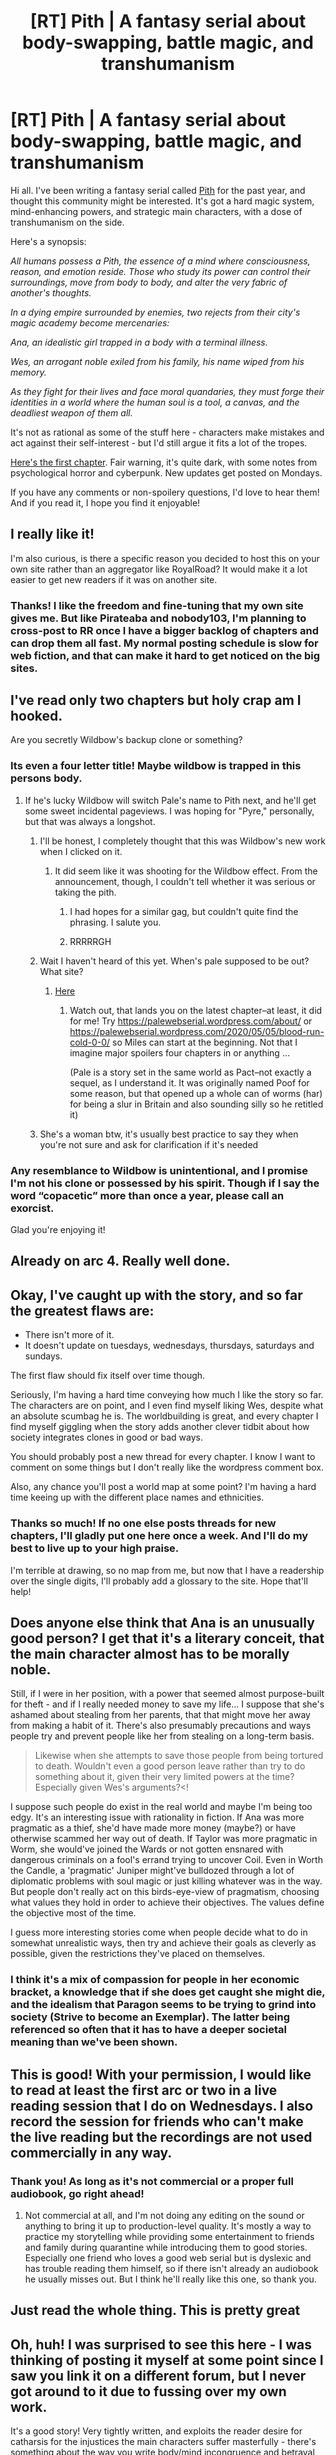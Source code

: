 #+TITLE: [RT] Pith | A fantasy serial about body-swapping, battle magic, and transhumanism

* [RT] Pith | A fantasy serial about body-swapping, battle magic, and transhumanism
:PROPERTIES:
:Author: madwhitesnake
:Score: 111
:DateUnix: 1589643364.0
:DateShort: 2020-May-16
:END:
Hi all. I've been writing a fantasy serial called [[https://pithserial.com][Pith]] for the past year, and thought this community might be interested. It's got a hard magic system, mind-enhancing powers, and strategic main characters, with a dose of transhumanism on the side.

Here's a synopsis:

/All humans possess a Pith, the essence of a mind where consciousness, reason, and emotion reside. Those who study its power can control their surroundings, move from body to body, and alter the very fabric of another's thoughts./

/In a dying empire surrounded by enemies, two rejects from their city's magic academy become mercenaries:/

/Ana, an idealistic girl trapped in a body with a terminal illness./

/Wes, an arrogant noble exiled from his family, his name wiped from his memory./

/As they fight for their lives and face moral quandaries, they must forge their identities in a world where the human soul is a tool, a canvas, and the deadliest weapon of them all./

It's not as rational as some of the stuff here - characters make mistakes and act against their self-interest - but I'd still argue it fits a lot of the tropes.

[[https://pithserial.com/2019/05/27/1-a-the-caterpillars-dilemma/][Here's the first chapter]]. Fair warning, it's quite dark, with some notes from psychological horror and cyberpunk. New updates get posted on Mondays.

If you have any comments or non-spoilery questions, I'd love to hear them! And if you read it, I hope you find it enjoyable!


** I really like it!

I'm also curious, is there a specific reason you decided to host this on your own site rather than an aggregator like RoyalRoad? It would make it a lot easier to get new readers if it was on another site.
:PROPERTIES:
:Author: Watchful1
:Score: 19
:DateUnix: 1589681050.0
:DateShort: 2020-May-17
:END:

*** Thanks! I like the freedom and fine-tuning that my own site gives me. But like Pirateaba and nobody103, I'm planning to cross-post to RR once I have a bigger backlog of chapters and can drop them all fast. My normal posting schedule is slow for web fiction, and that can make it hard to get noticed on the big sites.
:PROPERTIES:
:Author: madwhitesnake
:Score: 19
:DateUnix: 1589701740.0
:DateShort: 2020-May-17
:END:


** I've read only two chapters but holy crap am I hooked.

Are you secretly Wildbow's backup clone or something?
:PROPERTIES:
:Author: CouteauBleu
:Score: 24
:DateUnix: 1589660362.0
:DateShort: 2020-May-17
:END:

*** Its even a four letter title! Maybe wildbow is trapped in this persons body.
:PROPERTIES:
:Author: hierarch17
:Score: 25
:DateUnix: 1589663225.0
:DateShort: 2020-May-17
:END:

**** If he's lucky Wildbow will switch Pale's name to Pith next, and he'll get some sweet incidental pageviews. I was hoping for "Pyre," personally, but that was always a longshot.
:PROPERTIES:
:Author: RedSheepCole
:Score: 13
:DateUnix: 1589672488.0
:DateShort: 2020-May-17
:END:

***** I'll be honest, I completely thought that this was Wildbow's new work when I clicked on it.
:PROPERTIES:
:Author: Mr_Miffs
:Score: 6
:DateUnix: 1589676489.0
:DateShort: 2020-May-17
:END:

****** It did seem like it was shooting for the Wildbow effect. From the announcement, though, I couldn't tell whether it was serious or taking the pith.
:PROPERTIES:
:Author: Geminii27
:Score: 20
:DateUnix: 1589684439.0
:DateShort: 2020-May-17
:END:

******* I had hopes for a similar gag, but couldn't quite find the phrasing. I salute you.
:PROPERTIES:
:Author: RedSheepCole
:Score: 7
:DateUnix: 1589686698.0
:DateShort: 2020-May-17
:END:


******* RRRRRGH
:PROPERTIES:
:Author: C5Jones
:Score: 5
:DateUnix: 1589687457.0
:DateShort: 2020-May-17
:END:


***** Wait I haven't heard of this yet. When's pale supposed to be out? What site?
:PROPERTIES:
:Author: MilesSand
:Score: 1
:DateUnix: 1589684044.0
:DateShort: 2020-May-17
:END:

****** [[https://palewebserial.wordpress.com/about/][Here]]
:PROPERTIES:
:Author: Amagineer
:Score: 4
:DateUnix: 1589685502.0
:DateShort: 2020-May-17
:END:

******* Watch out, that lands you on the latest chapter--at least, it did for me! Try [[https://palewebserial.wordpress.com/about/]] or [[https://palewebserial.wordpress.com/2020/05/05/blood-run-cold-0-0/]] so Miles can start at the beginning. Not that I imagine major spoilers four chapters in or anything ...

(Pale is a story set in the same world as Pact--not exactly a sequel, as I understand it. It was originally named Poof for some reason, but that opened up a whole can of worms (har) for being a slur in Britain and also sounding silly so he retitled it)
:PROPERTIES:
:Author: RedSheepCole
:Score: 6
:DateUnix: 1589686604.0
:DateShort: 2020-May-17
:END:


***** She's a woman btw, it's usually best practice to say they when you're not sure and ask for clarification if it's needed
:PROPERTIES:
:Author: slogancontagion
:Score: 1
:DateUnix: 1589959742.0
:DateShort: 2020-May-20
:END:


*** Any resemblance to Wildbow is unintentional, and I promise I'm not his clone or possessed by his spirit. Though if I say the word “copacetic” more than once a year, please call an exorcist.

Glad you're enjoying it!
:PROPERTIES:
:Author: madwhitesnake
:Score: 19
:DateUnix: 1589701309.0
:DateShort: 2020-May-17
:END:


** Already on arc 4. Really well done.
:PROPERTIES:
:Author: Turniper
:Score: 10
:DateUnix: 1589666950.0
:DateShort: 2020-May-17
:END:


** Okay, I've caught up with the story, and so far the greatest flaws are:

- There isn't more of it.
- It doesn't update on tuesdays, wednesdays, thursdays, saturdays and sundays.

The first flaw should fix itself over time though.

Seriously, I'm having a hard time conveying how much I like the story so far. The characters are on point, and I even find myself liking Wes, despite what an absolute scumbag he is. The worldbuilding is great, and every chapter I find myself giggling when the story adds another clever tidbit about how society integrates clones in good or bad ways.

You should probably post a new thread for every chapter. I know I want to comment on some things but I don't really like the wordpress comment box.

Also, any chance you'll post a world map at some point? I'm having a hard time keeing up with the different place names and ethnicities.
:PROPERTIES:
:Author: CouteauBleu
:Score: 10
:DateUnix: 1589747688.0
:DateShort: 2020-May-18
:END:

*** Thanks so much! If no one else posts threads for new chapters, I'll gladly put one here once a week. And I'll do my best to live up to your high praise.

I'm terrible at drawing, so no map from me, but now that I have a readership over the single digits, I'll probably add a glossary to the site. Hope that'll help!
:PROPERTIES:
:Author: madwhitesnake
:Score: 5
:DateUnix: 1589775476.0
:DateShort: 2020-May-18
:END:


** Does anyone else think that Ana is an unusually good person? I get that it's a literary conceit, that the main character almost has to be morally noble.

Still, if I were in her position, with a power that seemed almost purpose-built for theft - and if I really needed money to save my life... I suppose that she's ashamed about stealing from her parents, that that might move her away from making a habit of it. There's also presumably precautions and ways people try and prevent people like her from stealing on a long-term basis.

#+begin_quote
  Likewise when she attempts to save those people from being tortured to death. Wouldn't even a good person leave rather than try to do something about it, given their very limited powers at the time? Especially given Wes's arguments?<!
#+end_quote

I suppose such people do exist in the real world and maybe I'm being too edgy. It's an interesting issue with rationality in fiction. If Ana was more pragmatic as a thief, she'd have made more money (maybe?) or have otherwise scammed her way out of death. If Taylor was more pragmatic in Worm, she would've joined the Wards or not gotten ensnared with dangerous criminals on a fool's errand trying to uncover Coil. Even in Worth the Candle, a 'pragmatic' Juniper might've bulldozed through a lot of diplomatic problems with soul magic or just killing whatever was in the way. But people don't really act on this birds-eye-view of pragmatism, choosing what values they hold in order to achieve their objectives. The values define the objective most of the time.

I guess more interesting stories come when people decide what to do in somewhat unrealistic ways, then try and achieve their goals as cleverly as possible, given the restrictions they've placed on themselves.
:PROPERTIES:
:Author: alphanumericsprawl
:Score: 8
:DateUnix: 1589706354.0
:DateShort: 2020-May-17
:END:

*** I think it's a mix of compassion for people in her economic bracket, a knowledge that if she does get caught she might die, and the idealism that Paragon seems to be trying to grind into society (Strive to become an Exemplar). The latter being referenced so often that it has to have a deeper societal meaning than we've been shown.
:PROPERTIES:
:Author: Luminous_Lead
:Score: 9
:DateUnix: 1589814691.0
:DateShort: 2020-May-18
:END:


** This is good! With your permission, I would like to read at least the first arc or two in a live reading session that I do on Wednesdays. I also record the session for friends who can't make the live reading but the recordings are not used commercially in any way.
:PROPERTIES:
:Author: TrebarTilonai
:Score: 9
:DateUnix: 1589679946.0
:DateShort: 2020-May-17
:END:

*** Thank you! As long as it's not commercial or a proper full audiobook, go right ahead!
:PROPERTIES:
:Author: madwhitesnake
:Score: 6
:DateUnix: 1589702481.0
:DateShort: 2020-May-17
:END:

**** Not commercial at all, and I'm not doing any editing on the sound or anything to bring it up to production-level quality. It's mostly a way to practice my storytelling while providing some entertainment to friends and family during quarantine while introducing them to good stories. Especially one friend who loves a good web serial but is dyslexic and has trouble reading them himself, so if there isn't already an audiobook he usually misses out. But I think he'll really like this one, so thank you.
:PROPERTIES:
:Author: TrebarTilonai
:Score: 7
:DateUnix: 1589731417.0
:DateShort: 2020-May-17
:END:


** Just read the whole thing. This is pretty great
:PROPERTIES:
:Author: CorneliusPhi
:Score: 3
:DateUnix: 1589731002.0
:DateShort: 2020-May-17
:END:


** Oh, huh! I was surprised to see this here - I was thinking of posting it myself at some point since I saw you link it on a different forum, but I never got around to it due to fussing over my own work.

It's a good story! Very tightly written, and exploits the reader desire for catharsis for the injustices the main characters suffer masterfully - there's something about the way you write body/mind incongruence and betrayal from figures who should be trustworthy or caring that really captures the sense of something sacred or primally important being violated. It makes it difficult to stop reading, even against my better sense.

It's also very bold in how un-wishfulfillmenty it is for Ana in particular, considering how characters like that are usually written, even if the tease at the end of the first arc is agonizing. It has the potential to climax this part of her story in an either incredible moment of relief or an absolutely heartrending tragedy.

I also like the worldbuilding. It's unique and interesting without being too indulgent, unlike most of what I write, which goes right off the deep end.
:PROPERTIES:
:Author: lurinaa
:Score: 4
:DateUnix: 1589897027.0
:DateShort: 2020-May-19
:END:


** I've read through the first section of the story and I don't think I'll be continuing from here. This isn't a criticism of the writing quality or anything, but being a trans girl that has some experience in being in a shitty body I don't like, I have to say that Ana's sections are too harrowing for me to deal with. Everyone is just absolutely awful to her, she has no hope, they fucking force her to go back into a masculine body after destroying the one she stole... yeah. I wish you well, but I find it hard to read stories where I want everyone in them save the viewpoint character to die horrible painful deaths.
:PROPERTIES:
:Author: SilverstringstheBard
:Score: 14
:DateUnix: 1589692788.0
:DateShort: 2020-May-17
:END:

*** That's super fair. If it's not obvious from the content, I'm trans myself, so I've been there. Thanks for trying it out anyways.
:PROPERTIES:
:Author: madwhitesnake
:Score: 21
:DateUnix: 1589705275.0
:DateShort: 2020-May-17
:END:

**** hey what are your pronouns? im really enjoying the fic so far
:PROPERTIES:
:Author: slogancontagion
:Score: 5
:DateUnix: 1589952844.0
:DateShort: 2020-May-20
:END:

***** She/Her. Thank you!
:PROPERTIES:
:Author: madwhitesnake
:Score: 3
:DateUnix: 1589954341.0
:DateShort: 2020-May-20
:END:


** Good first chapter, I liked it! I'll continue reading.

Minor note: I was a bit confused when you first mentioned smoke, as before only steam was mentioned. Made sense later on when I read about the cigarrete. Idk if it's worth changing.

#+begin_quote
  I wiped sweat off my forehead and dried my hand on my white dress shirt. Steam rose from the stoves in the middle of the kitchen, filling the room to the brim. It drifted into my eyes, making them sting.

  I waved my hand to clear the smoke and glanced around the room.
#+end_quote

...

#+begin_quote
  Clutching a cigarette in her fingers, she looked over her shoulder to breathe out a cloud of smoke.
#+end_quote

Also random question - is it convention to not tab paragraphs for web serials? I've noticed that authors in books generally tab their paragraphs (ex: Stephen King) but web serials like Worth the Candle, Worm, and Pith don't.
:PROPERTIES:
:Author: Calsem
:Score: 3
:DateUnix: 1589779451.0
:DateShort: 2020-May-18
:END:

*** I type up my serial in LibreOffice with a tab before every paragraph. Then I copy-paste it into Wordpress, which removes all of the tabs. I could probably work out some way to indent, but it wouldn't be worth the bother. I suspect RR does something similar.

Indenting is useful to visually offset paragraph starts, but that's probably less useful in online works where you can simply increase spacing between paragraphs for the same result. I imagine books don't do that because paper costs money.
:PROPERTIES:
:Author: RedSheepCole
:Score: 4
:DateUnix: 1589821362.0
:DateShort: 2020-May-18
:END:

**** Interesting, thanks.

Also I just read all the up to episode 5 in a shameful binge-read. Great web-serials are my weakness like Wes and his alcohol lol.

You have a really good setting! I like the characters too. I'm sad Kaplen died - hopefully the story is less grimdark than worm? 😬 The quality is really good, I think you could self-publish it.

Last question - do you have a patreon?
:PROPERTIES:
:Author: Calsem
:Score: 2
:DateUnix: 1589865869.0
:DateShort: 2020-May-19
:END:

***** I'm not the author of Pith; I write [[https://pyrebound.wordpress.com/][Pyrebound]]. I just didn't want to be the kind of obnoxious bugger who name-drops his own work at every opportunity. Sorry for the confusion.
:PROPERTIES:
:Author: RedSheepCole
:Score: 4
:DateUnix: 1589881982.0
:DateShort: 2020-May-19
:END:


*** Regarding "tabbing", I think it's just a literary conventions shift that happened to coincide with the rise of web serials. I've been informed in my technical writing course (that develops skills for report-composition) that indenting paragraphs is falling out of style.
:PROPERTIES:
:Author: Luminous_Lead
:Score: 1
:DateUnix: 1590015589.0
:DateShort: 2020-May-21
:END:


** You are emulating a british society, no? Pies and pounds. Yet your characters measure distance in blocks, an entirely US thing. Naturally grown cities don't have blocks!
:PROPERTIES:
:Author: SvalbardCaretaker
:Score: 3
:DateUnix: 1589842088.0
:DateShort: 2020-May-19
:END:

*** It's probably a bit of a cultural mash. It feels kind of dark and shitty future given that there are skyscrapers deep underwater.
:PROPERTIES:
:Author: Luminous_Lead
:Score: 5
:DateUnix: 1590015990.0
:DateShort: 2020-May-21
:END:


** Just binge read it today - I love it, please keep going! I really like the “magic” system you've got going, and little touches like anti-munchkinry rules about recursive pith improvements always make me happy to see
:PROPERTIES:
:Author: EthanTheHeffalump
:Score: 3
:DateUnix: 1589850850.0
:DateShort: 2020-May-19
:END:


** Just read the whole thing. Really really enjoyed.

Great writing, great fleshed out system. Difficult, complicated world you've built. Thank you very much for writing it!
:PROPERTIES:
:Author: MI_Solo_Firm
:Score: 3
:DateUnix: 1590000673.0
:DateShort: 2020-May-20
:END:

*** Thank you!
:PROPERTIES:
:Author: madwhitesnake
:Score: 2
:DateUnix: 1590011285.0
:DateShort: 2020-May-21
:END:


** I'd love to read it, but I can't read on a Wordpress blog, the eye strain is just too much.

Is there any way I can get this in ePub or mobi format?
:PROPERTIES:
:Author: glisteningsunlight
:Score: 2
:DateUnix: 1590461899.0
:DateShort: 2020-May-26
:END:


** Listing "bodyswapping" first immediately made me assume this was fetishistic, but I'll give it a shot.
:PROPERTIES:
:Author: Detsuahxe
:Score: 1
:DateUnix: 1589692450.0
:DateShort: 2020-May-17
:END:

*** It's not. The "body-swapping" is a hard magic take on a cyberpunk trope (body fungibility a la the Takeshi Kovacs series) with some gender dysphoria themes. It's pretty damn compelling, especially if one's into psychological horror and cyberpunk things.
:PROPERTIES:
:Author: gryfft
:Score: 11
:DateUnix: 1589728940.0
:DateShort: 2020-May-17
:END:
